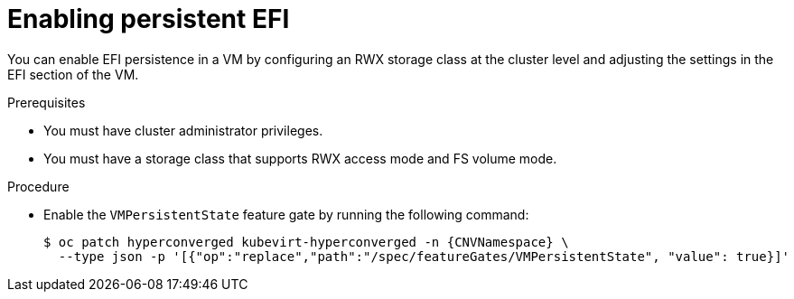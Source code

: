 // Module included in the following assemblies:
//
// * virt/virtual_machines/advanced_vm_management/virt-uefi-mode-for-vms.adoc

:_mod-docs-content-type: PROCEDURE
[id="virt-enabling-persistent-efi_{context}"]
= Enabling persistent EFI

You can enable EFI persistence in a VM by configuring an RWX storage class at the cluster level and adjusting the settings in the EFI section of the VM.

.Prerequisites

* You must have cluster administrator privileges.
* You must have a storage class that supports RWX access mode and FS volume mode.

.Procedure

* Enable the `VMPersistentState` feature gate by running the following command:
+
[source,terminal,subs="attributes+"]
----
$ oc patch hyperconverged kubevirt-hyperconverged -n {CNVNamespace} \
  --type json -p '[{"op":"replace","path":"/spec/featureGates/VMPersistentState", "value": true}]'
----
